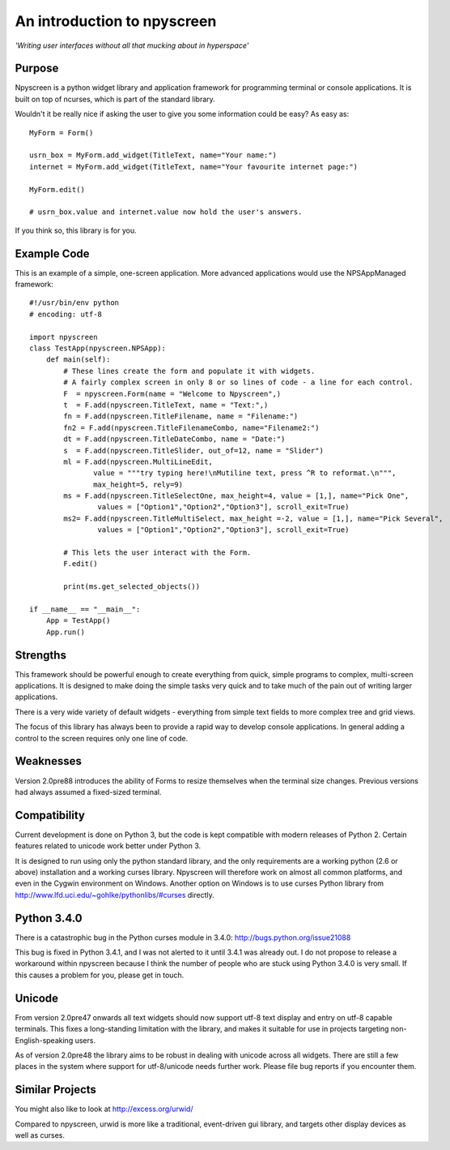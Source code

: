 An introduction to npyscreen
============================

*'Writing user interfaces without all that mucking about in hyperspace'*

Purpose
-------

Npyscreen is a python widget library and application framework for programming terminal or console applications. It is built on top of ncurses, which is part of the standard library.  

Wouldn't it be really nice if asking the user to give you some information could be easy? As easy as::


	MyForm = Form()
	
	usrn_box = MyForm.add_widget(TitleText, name="Your name:")
	internet = MyForm.add_widget(TitleText, name="Your favourite internet page:")
	
	MyForm.edit()
	
	# usrn_box.value and internet.value now hold the user's answers.

If you think so, this library is for you.


Example Code
------------

.. image:: screen-capture.png
	:align: center


This is an example of a simple, one-screen application.  More advanced applications would use the NPSAppManaged framework::

	#!/usr/bin/env python
	# encoding: utf-8
	
	import npyscreen
	class TestApp(npyscreen.NPSApp):
	    def main(self):
	        # These lines create the form and populate it with widgets.
	        # A fairly complex screen in only 8 or so lines of code - a line for each control.
	        F  = npyscreen.Form(name = "Welcome to Npyscreen",)
	        t  = F.add(npyscreen.TitleText, name = "Text:",)
	        fn = F.add(npyscreen.TitleFilename, name = "Filename:")
	        fn2 = F.add(npyscreen.TitleFilenameCombo, name="Filename2:")
	        dt = F.add(npyscreen.TitleDateCombo, name = "Date:")
	        s  = F.add(npyscreen.TitleSlider, out_of=12, name = "Slider")
	        ml = F.add(npyscreen.MultiLineEdit, 
	               value = """try typing here!\nMutiline text, press ^R to reformat.\n""", 
	               max_height=5, rely=9)
	        ms = F.add(npyscreen.TitleSelectOne, max_height=4, value = [1,], name="Pick One", 
	                values = ["Option1","Option2","Option3"], scroll_exit=True)
	        ms2= F.add(npyscreen.TitleMultiSelect, max_height =-2, value = [1,], name="Pick Several", 
	                values = ["Option1","Option2","Option3"], scroll_exit=True)
        
	        # This lets the user interact with the Form.
	        F.edit()

	        print(ms.get_selected_objects())

	if __name__ == "__main__":
	    App = TestApp()
	    App.run()   






Strengths
---------

This framework should be powerful enough to create everything from quick, simple programs to complex, multi-screen applications. It is designed to make doing the simple tasks very quick and to take much of the pain out of writing larger applications.

There is a very wide variety of default widgets - everything from simple text fields to more complex tree and grid views.

The focus of this library has always been to provide a rapid way to develop console applications.  In general adding a control to the screen requires only one line of code.

Weaknesses
----------

Version 2.0pre88 introduces the ability of Forms to resize themselves when
the terminal size changes.  Previous versions had always assumed a
fixed-sized terminal. 

Compatibility
-------------

Current development is done on Python 3, but the code is kept compatible with modern releases of Python 2.  Certain features related to unicode work better under Python 3.

It is designed to run using only the python standard library, and the only requirements are a working python (2.6 or above) installation and a working curses library.  Npyscreen will therefore work on almost all common platforms, and even in the Cygwin environment on Windows.
Another option on Windows is to use curses Python library from http://www.lfd.uci.edu/~gohlke/pythonlibs/#curses directly.

Python 3.4.0
------------

There is a catastrophic bug in the Python curses module in 3.4.0: http://bugs.python.org/issue21088

This bug is fixed in Python 3.4.1, and I was not alerted to it until 3.4.1 was already out.  I do not propose to release a workaround within npyscreen because I think the number of people who are stuck using Python 3.4.0 is very small.  If this causes a problem for you, please get in touch.



Unicode
-------

From version 2.0pre47 onwards all text widgets should now support utf-8 text display and entry on utf-8 capable terminals. This fixes a long-standing limitation with the library, and makes it suitable for use in projects targeting non-English-speaking users.

As of version 2.0pre48 the library aims to be robust in dealing with unicode across all widgets. There are still a few places in the system where support for utf-8/unicode needs further work. Please file bug reports if you encounter them.

Similar Projects
----------------

You might also like to look at http://excess.org/urwid/ 

Compared to npyscreen, urwid is more like a traditional, event-driven gui library, and targets other display devices as well as curses.


